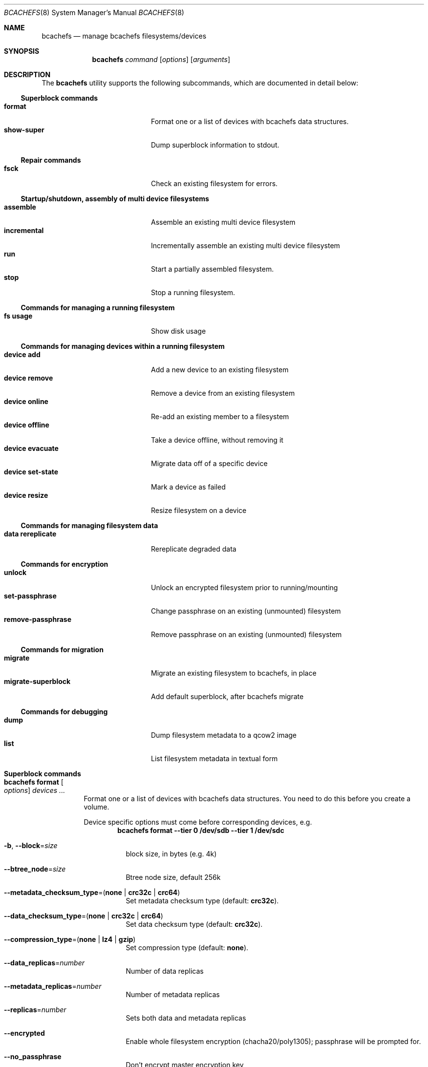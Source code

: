 .Dd February 9, 2018
.Dt BCACHEFS 8
.Os
.Sh NAME
.Nm bcachefs
.Nd manage bcachefs filesystems/devices
.Sh SYNOPSIS
.Nm
.Ar command
.Op Ar options
.Op Ar arguments
.Sh DESCRIPTION
The
.Nm
utility supports the following subcommands,
which are documented in detail below:
.Ss Superblock commands
.Bl -tag -width 18n -compact
.It Ic format
Format one or a list of devices with bcachefs data structures.
.It Ic show-super
Dump superblock information to stdout.
.El
.Ss Repair commands
.Bl -tag -width 18n -compact
.It Ic fsck
Check an existing filesystem for errors.
.El
.Ss Startup/shutdown, assembly of multi device filesystems
.Bl -tag -width 18n -compact
.It Ic assemble
Assemble an existing multi device filesystem
.It Ic incremental
Incrementally assemble an existing multi device filesystem
.It Ic run
Start a partially assembled filesystem.
.It Ic stop
Stop a running filesystem.
.El
.Ss Commands for managing a running filesystem
.Bl -tag -width 18n -compact
.It Ic fs usage
Show disk usage
.El
.Ss Commands for managing devices within a running filesystem
.Bl -tag -width 18n -compact
.It Ic device add
Add a new device to an existing filesystem
.It Ic device remove
Remove a device from an existing filesystem
.It Ic device online
Re-add an existing member to a filesystem
.It Ic device offline
Take a device offline, without removing it
.It Ic device evacuate
Migrate data off of a specific device
.It Ic device set-state
Mark a device as failed
.It Ic device resize
Resize filesystem on a device
.El
.Ss Commands for managing filesystem data
.Bl -tag -width 18n -compact
.It Ic data rereplicate
Rereplicate degraded data
.El
.Ss Commands for encryption
.Bl -tag -width 18n -compact
.It Ic unlock
Unlock an encrypted filesystem prior to running/mounting
.It Ic set-passphrase
Change passphrase on an existing (unmounted) filesystem
.It Ic remove-passphrase
Remove passphrase on an existing (unmounted) filesystem
.El
.Ss Commands for migration
.Bl -tag -width 18n -compact
.It Ic migrate
Migrate an existing filesystem to bcachefs, in place
.It Ic migrate-superblock
Add default superblock, after bcachefs migrate
.El
.Ss Commands for debugging
.Bl -tag -width 18n -compact
.It Ic dump
Dump filesystem metadata to a qcow2 image
.It Ic list
List filesystem metadata in textual form
.El
.Sh Superblock commands
.Bl -tag -width Ds
.It Nm Ic format Oo Ar options Oc Ar devices\ ...
Format one or a list of devices with bcachefs data structures.
You need to do this before you create a volume.
.Pp
Device specific options must come before corresponding devices, e.g.
.Dl bcachefs format --tier 0 /dev/sdb --tier 1 /dev/sdc
.Bl -tag -width Ds
.It Fl b , Fl -block Ns = Ns Ar size
block size, in bytes (e.g. 4k)
.It Fl -btree_node Ns = Ns Ar size
Btree node size, default 256k
.It Fl -metadata_checksum_type Ns = Ns ( Cm none | crc32c | crc64 )
Set metadata checksum type (default:
.Cm crc32c ) .
.It Fl -data_checksum_type Ns = Ns ( Cm none | crc32c | crc64 )
Set data checksum type (default:
.Cm crc32c ) .
.It Fl -compression_type Ns = Ns ( Cm none | lz4 | gzip )
Set compression type (default:
.Cm none ) .
.It Fl -data_replicas Ns = Ns Ar number
Number of data replicas
.It Fl -metadata_replicas Ns = Ns Ar number
Number of metadata replicas
.It Fl -replicas Ns = Ns Ar number
Sets both data and metadata replicas
.It Fl -encrypted
Enable whole filesystem encryption (chacha20/poly1305);
passphrase will be prompted for.
.It Fl -no_passphrase
Don't encrypt master encryption key
.It Fl -error_action Ns = Ns ( Cm continue | readonly | panic )
Action to take on filesystem error (default:
.Cm readonly )
.It Fl L , Fl -label Ns = Ns Ar label
Create the filesystem with the specified
.Ar label
.It Fl U , -uuid Ns = Ns Ar uuid
Create the filesystem with the specified
.Ar uuid
.It Fl f , Fl -force
Force the filesystem to be created,
even if the device already contains a filesystem.
.El
.Pp
Device specific options:
.Bl -tag -width Ds
.It Fl -fs_size Ns = Ns Ar size
Create the filesystem using
.Ar size
bytes on the subsequent device.
.It Fl -bucket Ns = Ns Ar size
Specifies the bucket size;
must be greater than the btree node size
.It Fl -discard
Enable discards on subsequent devices
.It Fl t , Fl -tier Ar index
Specifies the tier of subsequent devices, where
.Ar index
is a small integer and a smaller index indicates a faster tier; tier 0
being the fastest.
Currently only two tiers are supported.
.It Fl q , Fl -quiet
Only print errors
.El
.It Nm Ic show-super Oo Ar options Oc Ar device
Dump superblock information to stdout.
.Bl -tag -width Ds
.It Fl f , Fl -fields Ns = Ns Ar fields
List of sections to print
.It Fl l , Fl -layout
Print superblock layout
.El
.El
.Sh Repair commands
.Bl -tag -width Ds
.It Nm Ic fsck Oo Ar options Oc Ar devices\ ...
Check an existing filesystem for errors.
.Bl -tag -width Ds
.It Fl p
Automatic repair (no questions)
.It Fl n
Don't repair, only check for errors
.It Fl y
Assume "yes" to all questions
.It Fl f
Force checking even if filesystem is marked clean
.It Fl v
Be verbose
.El
.El
.Sh Startup/shutdown, assembly of multi device filesystems
.Bl -tag -width Ds
.It Nm Ic assemble Ar devices\ ...
Assemble an existing multi device filesystem.
.It Nm Ic incremental Ar device
Incrementally assemble an existing multi device filesystem.
.It Nm Ic run
Start a partially assembled filesystem.
.It Nm Ic stop Ar filesystem
Stop a running filesystem.
.El
.Sh Commands for managing a running filesystem
.Bl -tag -width Ds
.It Nm Ic fs Ic usage Oo Ar options Oc Op Ar filesystem
Show disk usage.
.Bl -tag -width Ds
.It Fl h
Print human readable sizes.
.El
.El
.Sh Commands for managing devices within a running filesystem
.Bl -tag -width Ds
.It Nm Ic device Ic add Oo Ar options Oc Ar device
Add a device to an existing filesystem.
.Bl -tag -width Ds
.It Fl -fs_size Ns = Ns Ar size
Size of filesystem on device
.It Fl -bucket Ns = Ns Ar size
Set bucket size
.It Fl -discard
Enable discards
.It Fl t , Fl -tier Ns = Ns Ar number
Higher tier (e.g. 1) indicates slower devices
.It Fl f , Fl -force
Use device even if it appears to already be formatted
.El
.It Nm Ic device Ic remove Oo Ar options Oc Ar device
Remove a device from a filesystem
.Bl -tag -width Ds
.It Fl f , Fl -force
Force removal, even if some data couldn't be migrated
.It Fl -force-metadata
Force removal, even if some metadata couldn't be migrated
.El
.It Nm Ic device Ic online Ar device
Re-add a device to a running filesystem
.It Nm Ic device Ic offline Ar device
Take a device offline, without removing it
.Bl -tag -width Ds
.It Fl f , Fl -force
Force, if data redundancy will be degraded
.El
.It Nm Ic device Ic evacuate Ar device
Move data off of a given device
.It Nm Ic device Ic set-state Oo Ar options Oc Ar device Ar new-state
.Bl -tag -width Ds
.It Fl f , Fl -force
Force, if data redundancy will be degraded
.El
.It Nm Ic device Ic resize Ar device Op Ar size
Resize filesystem on a device
.El
.Sh Commands for managing filesystem data
.Bl -tag -width Ds
.It Nm Ic device Ic rereplicate Ar filesystem
Walks existing data in a filesystem,
writing additional copies of any degraded data.
.El
.Sh Commands for encryption
.Bl -tag -width Ds
.It Nm Ic unlock Ar device
Unlock an encrypted filesystem prior to running/mounting.
.It Nm Ic set-passphrase Ar devices\ ...
Change passphrase on an existing (unmounted) filesystem.
.It Nm Ic remove-passphrase Ar devices\ ...
Remove passphrase on an existing (unmounted) filesystem.
.El
.Sh Commands for migration
.Bl -tag -width Ds
.It Nm Ic migrate Oo Ar options Oc Ar device
Migrate an existing filesystem to bcachefs
.Bl -tag -width Ds
.It Fl f Ar fs
Root of filesystem to migrate
.It Fl -encrypted
Enable whole filesystem encryption (chacha20/poly1305)
.It Fl -no_passphrase
Don't encrypt master encryption key
.It Fl F
Force, even if metadata file already exists
.El
.It Nm Ic migrate-superblock Oo Ar options Oc Ar device
Create default superblock after migrating
.Bl -tag -width Ds
.It Fl d Ar device
Device to create superblock for
.It Fl o Ar offset
Offset of existing superblock
.El
.El
.Sh Commands for debugging
These commands work on offline, unmounted filesystems.
.Bl -tag -width Ds
.It Nm Ic dump Oo Ar options Oc Ar device
Dump filesystem metadata
.Bl -tag -width Ds
.It Fl o Ar output
Required flag: Output qcow2 image(s)
.It Fl f
Force; overwrite when needed
.El
.It Nm Ic list Oo Ar options Oc Ar devices\ ...
List filesystem metadata to stdout
.Bl -tag -width Ds
.It Fl b ( Cm extents | inodes | dirents | xattrs )
Btree to list from
.It Fl s Ar inode Ns Cm \&: Ns Ar offset
Start position to list from
.It Fl e Ar inode Ns Cm \&: Ns Ar offset
End position
.It Fl i Ar inode
List keys for a given inode number
.It Fl m ( Cm keys | formats )
.It Fl f
Force fsck
.It Fl v
Verbose mode
List mode
.El
.El
.Sh EXIT STATUS
.Ex -std

